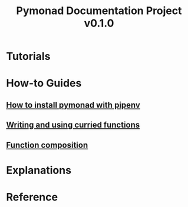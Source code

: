 #+TITLE: Pymonad Documentation Project v0.1.0
#+email: jason.develops@gmail.com
* Tutorials
* How-to Guides
** [[./how-to/install-pymonad-with-pipenv.org][How to install pymonad with pipenv]]
** [[file:how-to/curried-functions.org][Writing and using curried functions]]
** [[file:how-to/function-composition.org][Function composition]]
* Explanations
* Reference
